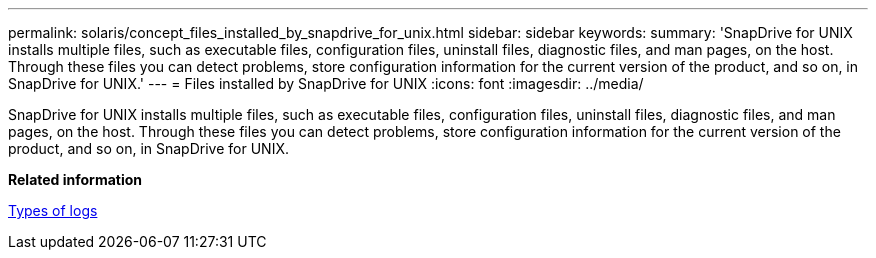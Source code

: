 ---
permalink: solaris/concept_files_installed_by_snapdrive_for_unix.html
sidebar: sidebar
keywords: 
summary: 'SnapDrive for UNIX installs multiple files, such as executable files, configuration files, uninstall files, diagnostic files, and man pages, on the host. Through these files you can detect problems, store configuration information for the current version of the product, and so on, in SnapDrive for UNIX.'
---
= Files installed by SnapDrive for UNIX
:icons: font
:imagesdir: ../media/

[.lead]
SnapDrive for UNIX installs multiple files, such as executable files, configuration files, uninstall files, diagnostic files, and man pages, on the host. Through these files you can detect problems, store configuration information for the current version of the product, and so on, in SnapDrive for UNIX.

*Related information*

xref:concept_types_of_logs.adoc[Types of logs]
